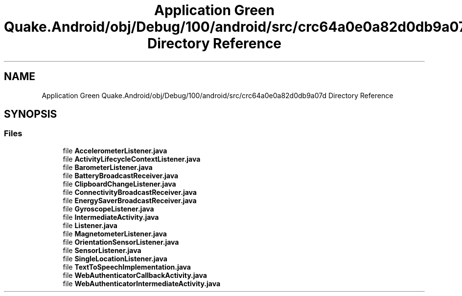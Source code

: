 .TH "Application Green Quake.Android/obj/Debug/100/android/src/crc64a0e0a82d0db9a07d Directory Reference" 3 "Thu Apr 29 2021" "Version 1.0" "Green Quake" \" -*- nroff -*-
.ad l
.nh
.SH NAME
Application Green Quake.Android/obj/Debug/100/android/src/crc64a0e0a82d0db9a07d Directory Reference
.SH SYNOPSIS
.br
.PP
.SS "Files"

.in +1c
.ti -1c
.RI "file \fBAccelerometerListener\&.java\fP"
.br
.ti -1c
.RI "file \fBActivityLifecycleContextListener\&.java\fP"
.br
.ti -1c
.RI "file \fBBarometerListener\&.java\fP"
.br
.ti -1c
.RI "file \fBBatteryBroadcastReceiver\&.java\fP"
.br
.ti -1c
.RI "file \fBClipboardChangeListener\&.java\fP"
.br
.ti -1c
.RI "file \fBConnectivityBroadcastReceiver\&.java\fP"
.br
.ti -1c
.RI "file \fBEnergySaverBroadcastReceiver\&.java\fP"
.br
.ti -1c
.RI "file \fBGyroscopeListener\&.java\fP"
.br
.ti -1c
.RI "file \fBIntermediateActivity\&.java\fP"
.br
.ti -1c
.RI "file \fBListener\&.java\fP"
.br
.ti -1c
.RI "file \fBMagnetometerListener\&.java\fP"
.br
.ti -1c
.RI "file \fBOrientationSensorListener\&.java\fP"
.br
.ti -1c
.RI "file \fBSensorListener\&.java\fP"
.br
.ti -1c
.RI "file \fBSingleLocationListener\&.java\fP"
.br
.ti -1c
.RI "file \fBTextToSpeechImplementation\&.java\fP"
.br
.ti -1c
.RI "file \fBWebAuthenticatorCallbackActivity\&.java\fP"
.br
.ti -1c
.RI "file \fBWebAuthenticatorIntermediateActivity\&.java\fP"
.br
.in -1c
